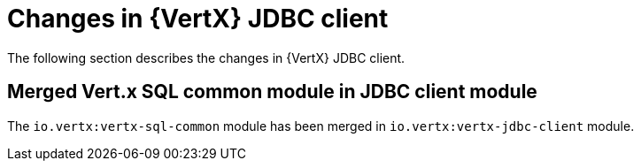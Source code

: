 [id="changes-in-vertx-jdbc-client_{context}"]
= Changes in {VertX} JDBC client

The following section describes the changes in {VertX} JDBC client.

== Merged Vert.x SQL common module in JDBC client module

The `io.vertx:vertx-sql-common` module has been merged in `io.vertx:vertx-jdbc-client` module.
